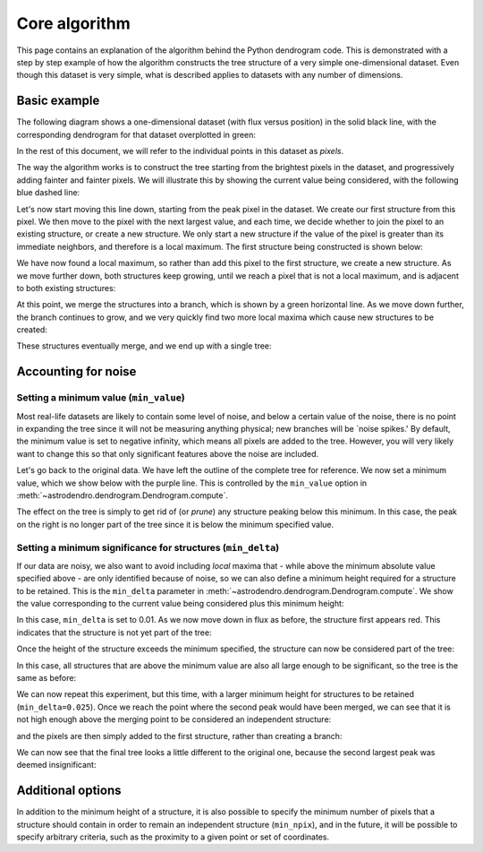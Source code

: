 Core algorithm
==============

This page contains an explanation of the algorithm behind the Python dendrogram
code. This is demonstrated with a step by step example of how the algorithm
constructs the tree structure of a very simple one-dimensional dataset. Even
though this dataset is very simple, what is described applies to datasets with
any number of dimensions.

Basic example
-------------

The following diagram shows a one-dimensional dataset (with flux versus
position) in the solid black line, with the corresponding dendrogram for that
dataset overplotted in green:

.. image:: algorithm/simple_final.png
   :align: center

In the rest of this document, we will refer to the individual points in this
dataset as *pixels*.

The way the algorithm works is to construct the tree starting from the
brightest pixels in the dataset, and progressively adding fainter and fainter
pixels. We will illustrate this by showing the current value being considered,
with the following blue dashed line:

.. image:: algorithm/simple_step1.png
   :align: center

Let's now start moving this line down, starting from the peak pixel in the
dataset. We create our first structure from this pixel. We then move to the
pixel with the next largest value, and each time, we decide whether to join the
pixel to an existing structure, or create a new structure. We only start a new
structure if the value of the pixel is greater than its immediate neighbors,
and therefore is a local maximum. The first structure being constructed is
shown below:

.. image:: algorithm/simple_step2.png
   :align: center

We have now found a local maximum, so rather than add this pixel to the first
structure, we create a new structure. As we move further down, both structures
keep growing, until we reach a pixel that is not a local maximum, and is
adjacent to both existing structures:

.. image:: algorithm/simple_step3.png
   :align: center

At this point, we merge the structures into a branch, which is shown by a green
horizontal line. As we move down further, the branch continues to grow, and we
very quickly find two more local maxima which cause new structures to be
created:

.. image:: algorithm/simple_step4.png
   :align: center

These structures eventually merge, and we end up with a single tree:

.. image:: algorithm/simple_final.png
   :align: center

Accounting for noise
--------------------

Setting a minimum value (``min_value``)
^^^^^^^^^^^^^^^^^^^^^^^^^^^^^^^^^^^^^^^

Most real-life datasets are likely to contain some level of noise, and below a
certain value of the noise, there is no point in expanding the tree since it
will not be measuring anything physical; new branches will be `noise spikes.'
By default, the minimum value is set to negative infinity, which means all
pixels are added to the tree. However, you will very likely want to change this
so that only significant features above the noise are included.

Let's go back to the original data. We have left the outline of the complete
tree for reference. We now set a minimum value, which we show below with the
purple line. This is controlled by the ``min_value`` option in
:meth:`~astrodendro.dendrogram.Dendrogram.compute`.

.. image:: algorithm/min_value_final.png
   :align: center
   
The effect on the tree is simply to get rid of (or *prune*) any structure
peaking below this minimum. In this case, the peak on the right is no longer
part of the tree since it is below the minimum specified value.

Setting a minimum significance for structures (``min_delta``)
^^^^^^^^^^^^^^^^^^^^^^^^^^^^^^^^^^^^^^^^^^^^^^^^^^^^^^^^^^^^^

If our data are noisy, we also want to avoid including *local* maxima that - while
above the minimum absolute value specified above - are only identified because of noise,
so we can also define a minimum height required for a structure to be retained.
This is the ``min_delta`` parameter in
:meth:`~astrodendro.dendrogram.Dendrogram.compute`. We show the value
corresponding to the current value being considered plus this minimum height:

.. image:: algorithm/small_delta_step1.png
   :align: center

In this case, ``min_delta`` is set to 0.01. As we now move down in flux as
before, the structure first appears red. This indicates that the structure is
not yet part of the tree:

.. image:: algorithm/small_delta_step2.png
   :align: center

Once the height of the structure exceeds the minimum specified, the structure
can now be considered part of the tree:

.. image:: algorithm/small_delta_step3.png
   :align: center

In this case, all structures that are above the minimum value are also all
large enough to be significant, so the tree is the same as before:

.. image:: algorithm/small_delta_final.png
   :align: center

We can now repeat this experiment, but this time, with a larger minimum height
for structures to be retained (``min_delta=0.025``). Once we reach the point
where the second peak would have been merged, we can see that it is not high
enough above the merging point to be considered an independent structure:

.. image:: algorithm/large_delta_step1.png
   :align: center

and the pixels are then simply added to the first structure, rather than
creating a branch:

.. image:: algorithm/large_delta_step2.png
   :align: center

We can now see that the final tree looks a little different to the original
one, because the second largest peak was deemed insignificant:

.. image:: algorithm/large_delta_final.png
   :align: center

Additional options
------------------

In addition to the minimum height of a structure, it is also possible to
specify the minimum number of pixels that a structure should contain in order
to remain an independent structure (``min_npix``), and in the future, it will
be possible to specify arbitrary criteria, such as the proximity to a given
point or set of coordinates.
